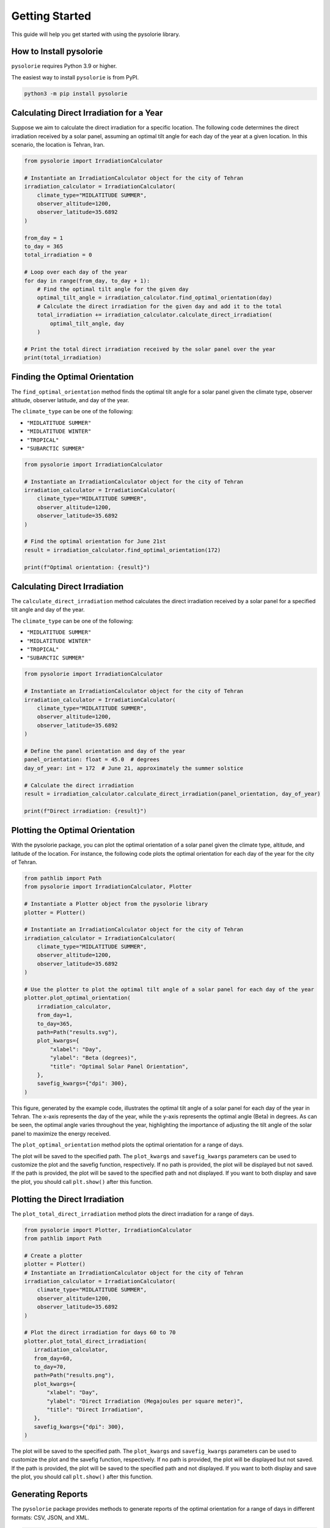 Getting Started
===============
This guide will help you get started with using the pysolorie library.

How to Install pysolorie
------------------------

``pysolorie`` requires Python 3.9 or higher.

The easiest way to install ``pysolorie``  is from PyPI.

.. code-block:: bash

    python3 -m pip install pysolorie

Calculating Direct Irradiation for a Year
-----------------------------------------

Suppose we aim to calculate the direct irradiation for a specific location. The following code determines the direct irradiation received by a solar panel, assuming an optimal tilt angle for each day of the year at a given location. In this scenario, the location is Tehran, Iran.

.. code-block:: python

   from pysolorie import IrradiationCalculator

   # Instantiate an IrradiationCalculator object for the city of Tehran
   irradiation_calculator = IrradiationCalculator(
       climate_type="MIDLATITUDE SUMMER",
       observer_altitude=1200,
       observer_latitude=35.6892
   )

   from_day = 1
   to_day = 365
   total_irradiation = 0

   # Loop over each day of the year
   for day in range(from_day, to_day + 1):
       # Find the optimal tilt angle for the given day
       optimal_tilt_angle = irradiation_calculator.find_optimal_orientation(day)
       # Calculate the direct irradiation for the given day and add it to the total
       total_irradiation += irradiation_calculator.calculate_direct_irradiation(
           optimal_tilt_angle, day
       )

   # Print the total direct irradiation received by the solar panel over the year
   print(total_irradiation)


Finding the Optimal Orientation
-------------------------------

The ``find_optimal_orientation`` method finds the optimal tilt angle for a solar
panel given the climate type, observer altitude, observer latitude, and day of the year.

The ``climate_type`` can be one of the following:

- ``"MIDLATITUDE SUMMER"``
- ``"MIDLATITUDE WINTER"``
- ``"TROPICAL"``
- ``"SUBARCTIC SUMMER"``


.. code-block:: python

    from pysolorie import IrradiationCalculator

    # Instantiate an IrradiationCalculator object for the city of Tehran
    irradiation_calculator = IrradiationCalculator(
        climate_type="MIDLATITUDE SUMMER",
        observer_altitude=1200,
        observer_latitude=35.6892
    )

    # Find the optimal orientation for June 21st
    result = irradiation_calculator.find_optimal_orientation(172)

    print(f"Optimal orientation: {result}")



Calculating Direct Irradiation
------------------------------
The ``calculate_direct_irradiation`` method calculates the direct irradiation received by a solar panel for a specified tilt angle and day of the year.

The ``climate_type`` can be one of the following:

- ``"MIDLATITUDE SUMMER"``
- ``"MIDLATITUDE WINTER"``
- ``"TROPICAL"``
- ``"SUBARCTIC SUMMER"``

.. code-block:: python

    from pysolorie import IrradiationCalculator

    # Instantiate an IrradiationCalculator object for the city of Tehran
    irradiation_calculator = IrradiationCalculator(
        climate_type="MIDLATITUDE SUMMER",
        observer_altitude=1200,
        observer_latitude=35.6892
    )

    # Define the panel orientation and day of the year
    panel_orientation: float = 45.0  # degrees
    day_of_year: int = 172  # June 21, approximately the summer solstice

    # Calculate the direct irradiation
    result = irradiation_calculator.calculate_direct_irradiation(panel_orientation, day_of_year)

    print(f"Direct irradiation: {result}")

Plotting the Optimal Orientation
--------------------------------

With the pysolorie package, you can plot the optimal orientation of a solar panel given the climate type, altitude, and latitude of the location. For instance, the following code plots the optimal orientation for each day of the year for the city of Tehran.

.. code-block:: python

   from pathlib import Path
   from pysolorie import IrradiationCalculator, Plotter

   # Instantiate a Plotter object from the pysolorie library
   plotter = Plotter()

   # Instantiate an IrradiationCalculator object for the city of Tehran
   irradiation_calculator = IrradiationCalculator(
       climate_type="MIDLATITUDE SUMMER",
       observer_altitude=1200,
       observer_latitude=35.6892
   )

   # Use the plotter to plot the optimal tilt angle of a solar panel for each day of the year
   plotter.plot_optimal_orientation(
       irradiation_calculator,
       from_day=1,
       to_day=365,
       path=Path("results.svg"),
       plot_kwargs={
           "xlabel": "Day",
           "ylabel": "Beta (degrees)",
           "title": "Optimal Solar Panel Orientation",
       },
       savefig_kwargs={"dpi": 300},
   )

This figure, generated by the example code, illustrates the optimal tilt angle of a solar panel for each day of the year in Tehran. The x-axis represents the day of the year, while the y-axis represents the optimal angle (Beta) in degrees. As can be seen, the optimal angle varies throughout the year, highlighting the importance of adjusting the tilt angle of the solar panel to maximize the energy received.

.. image:: _static/images/example_usage.svg
   :width: 600



The ``plot_optimal_orientation`` method plots the optimal orientation for a range of days.

The plot will be saved to the specified path. The ``plot_kwargs`` and ``savefig_kwargs``
parameters can be used to customize the plot and the savefig function, respectively. If no path is provided, the plot will be displayed but not saved.
If the path is provided, the plot will be saved to the specified path and not displayed. If you want to both display and save the plot, you should call ``plt.show()`` after this function.

Plotting the Direct Irradiation
-------------------------------------

The ``plot_total_direct_irradiation`` method plots the direct irradiation for a range of days.

.. code-block:: python

    from pysolorie import Plotter, IrradiationCalculator
    from pathlib import Path

    # Create a plotter
    plotter = Plotter()
    # Instantiate an IrradiationCalculator object for the city of Tehran
    irradiation_calculator = IrradiationCalculator(
        climate_type="MIDLATITUDE SUMMER",
        observer_altitude=1200,
        observer_latitude=35.6892
    )

    # Plot the direct irradiation for days 60 to 70
    plotter.plot_total_direct_irradiation(
       irradiation_calculator,
       from_day=60,
       to_day=70,
       path=Path("results.png"),
       plot_kwargs={
           "xlabel": "Day",
           "ylabel": "Direct Irradiation (Megajoules per square meter)",
           "title": "Direct Irradiation",
       },
       savefig_kwargs={"dpi": 300},
    )

The plot will be saved to the specified path. The ``plot_kwargs`` and ``savefig_kwargs``
parameters can be used to customize the plot and the savefig function, respectively. If no path is provided, the plot will be displayed but not saved.
If the path is provided, the plot will be saved to the specified path and not displayed. If you want to both display and save the plot, you should call ``plt.show()`` after this function.

Generating Reports
------------------

The ``pysolorie`` package provides methods to generate reports of the optimal orientation for a range of days in different formats: CSV, JSON, and XML.

.. code-block:: python

   from pysolorie import ReportGenerator, IrradiationCalculator
   from pathlib import Path

   # Create a report generator and an irradiation calculator
   report_generator = ReportGenerator()
   irradiation_calculator = IrradiationCalculator(
       climate_type="MIDLATITUDE SUMMER",
       observer_altitude=1200,
       observer_latitude=35.6892,
   )

   # Generate a CSV report for days 60 to 70
   report_generator.generate_optimal_orientation_csv_report(
       path=Path('results.csv'),
       irradiation_calculator=irradiation_calculator,
       from_day=60,
       to_day=70,
   )

   # Generate a JSON report for days 60 to 70
   report_generator.generate_optimal_orientation_json_report(
       path=Path('results.json'),
       irradiation_calculator=irradiation_calculator,
       from_day=60,
       to_day=70,
   )

   # Generate an XML report for days 60 to 70
   report_generator.generate_optimal_orientation_xml_report(
       path=Path('results.xml'),
       irradiation_calculator=irradiation_calculator,
       from_day=60,
       to_day=70,
   )

The report files will be saved to the specified paths.





Calculating Sunrise and Sunset
------------------------------

The ``calculate_sunrise_sunset`` method calculates the sunrise and sunset hour angles for a given day of the year.

.. code-block:: python

   from pysolorie import Observer

   # Create an observer located in Tehran
   observer = Observer(observer_latitude=35.69)

   # Calculate the sunrise and sunset hour angles for June 21st
   sunrise_hour_angle, sunset_hour_angle = observer.calculate_sunrise_sunset(
       day_of_year=172
   )

   print(f"Sunrise hour angle: {sunrise_hour_angle}")
   print(f"Sunset hour angle: {sunset_hour_angle}")



Calculating the Solar Zenith Angle
----------------------------------

The ``calculate_zenith_angle`` method calculates the zenith angle given the day of the year
and solar time.


.. code-block:: python

   from pysolorie import Observer

   # Create an observer located in Tehran (latitude 35.69, longitude 51.39)
   observer = Observer(35.69, 51.39)

   # Calculate the zenith angle for March 22nd (81st day of the year)
   # at solar noon (12 * 60 * 60 seconds)
   zenith_angle = observer.calculate_zenith_angle(81, 12 * 60 * 60)

   print(f"Zenith angle: {zenith_angle}")



Note that the observer's latitude must be provided when creating an ``Observer`` instance.
If it's not provided, a ``ValueError`` will be raised:

.. code-block:: python

    from pysolorie import Observer

    # Attempt to create an observer without specifying the latitude
    try:
        observer = Observer(None, 0)
        observer.calculate_zenith_angle(1, 12 * 60 * 60)
    except ValueError as e:
        print(f"Caught an exception: {e}")

Calculating Solar Time
----------------------

The ``solar_time`` method calculates the solar time given the hour angle.


.. code-block:: python

    from pysolorie import SunPosition

    # Create a SunPosition instance
    sun_position = SunPosition()

    # Calculate the solar time for solar noon (hour angle 0)
    solar_time = sun_position.solar_time(0)

    print(f"Solar time: {solar_time}")

This will print the solar time in seconds. For example,
solar noon (when the sun is at its highest point in the sky)
corresponds to ``12 * 60 * 60 = 43200`` seconds.

Calculating Solar Declination and Hour Angle
--------------------------------------------

The ``solar_declination`` method calculates the solar declination given the day of the year,
and the ``hour_angle`` method calculates the hour angle given the solar time.

.. code-block:: python

    from pysolorie import SunPosition

    # Create a SunPosition instance
    sun_position = SunPosition()

    # Calculate the solar declination for January 1st
    declination = sun_position.solar_declination(1)

    # Calculate the hour angle for 1pm (13 * 60 * 60 seconds)
    hour_angle = sun_position.hour_angle(13 * 60 * 60)

    print(f"Solar declination: {declination}")
    print(f"Hour angle: {hour_angle}")

This will print the solar declination and hour angle in radians.
For example, on January 1st at 1pm, the solar declination is approximately ``-0.401`` radians and the hour angle is approximately ``0.262`` radians.

Calculating Transmittance Components with the Hottel's Model
------------------------------------------------------------

The Hottel's model  is used for estimating clear-sky beam radiation transmittance based on climate type and observer altitude. The `calculate_transmittance_components` method of the `HottelModel` class calculates the components of clear-sky beam radiation transmittance :math:`a_0`, :math:`a_1`, and :math:`k` based on climate type and observer altitude.

.. code-block:: python

    from pysolorie import HottelModel

    # Create a HottelModel instance
    hottel_model = HottelModel()

    # Calculate the transmittance components for Tehran in the summer at an altitude of 1200m
    result = hottel_model.calculate_transmittance_components("MIDLATITUDE SUMMER", 1200)

    print(f"Transmittance components: {result}")

This will print the transmittance components as a tuple of three values. For example, for Tehran in the summer at an altitude of 1200m, the transmittance components are approximately ``(0.228, 0.666, 0.309)``.

The ``climate_type`` parameter can be one of the following:

- ``"TROPICAL"``
- ``"MIDLATITUDE SUMMER"``
- ``"SUBARCTIC SUMMER"``
- ``"MIDLATITUDE WINTER"``

If an invalid climate type is provided, a ``ValueError`` will be raised.
